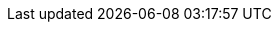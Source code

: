 :mancenter-version: 3.12.15-SNAPSHOT
:hz-refman: http://docs.hazelcast.org/docs/latest/manual/html-single/index.html
:hz-ops-guide: https://hazelcast.com/resources/hazelcast-deployment-operations-guide/
:mc-war-file: hazelcast-mancenter-{mancenter-version}.war
:half-width: width=50%,scaledwidth=50%
